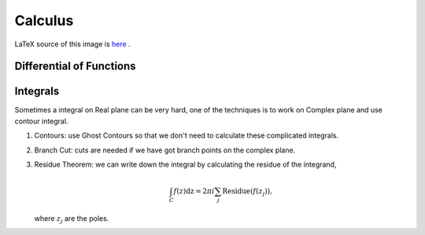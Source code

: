 Calculus
============



.. figure:: math/assets/DifferentialANDIntegralOnOnePage.png
   :align: center

   LaTeX source of this image is `here <math/assets/DifferentialANDIntegralOnOnePage.tex>`_ .




Differential of Functions
-------------------------------




Integrals
--------------

Sometimes a integral on Real plane can be very hard, one of the techniques is to work on Complex plane and use contour integral.

1. Contours: use Ghost Contours so that we don't need to calculate these complicated integrals.
2. Branch Cut: cuts are needed if we have got branch points on the complex plane.
3. Residue Theorem: we can write down the integral by calculating the residue of the integrand,

   .. math::
      \int_C f(z) \mathrm dz = 2\pi i \sum_j \text{Residue}(f(z_j)),

   where :math:`z_j` are the poles.
